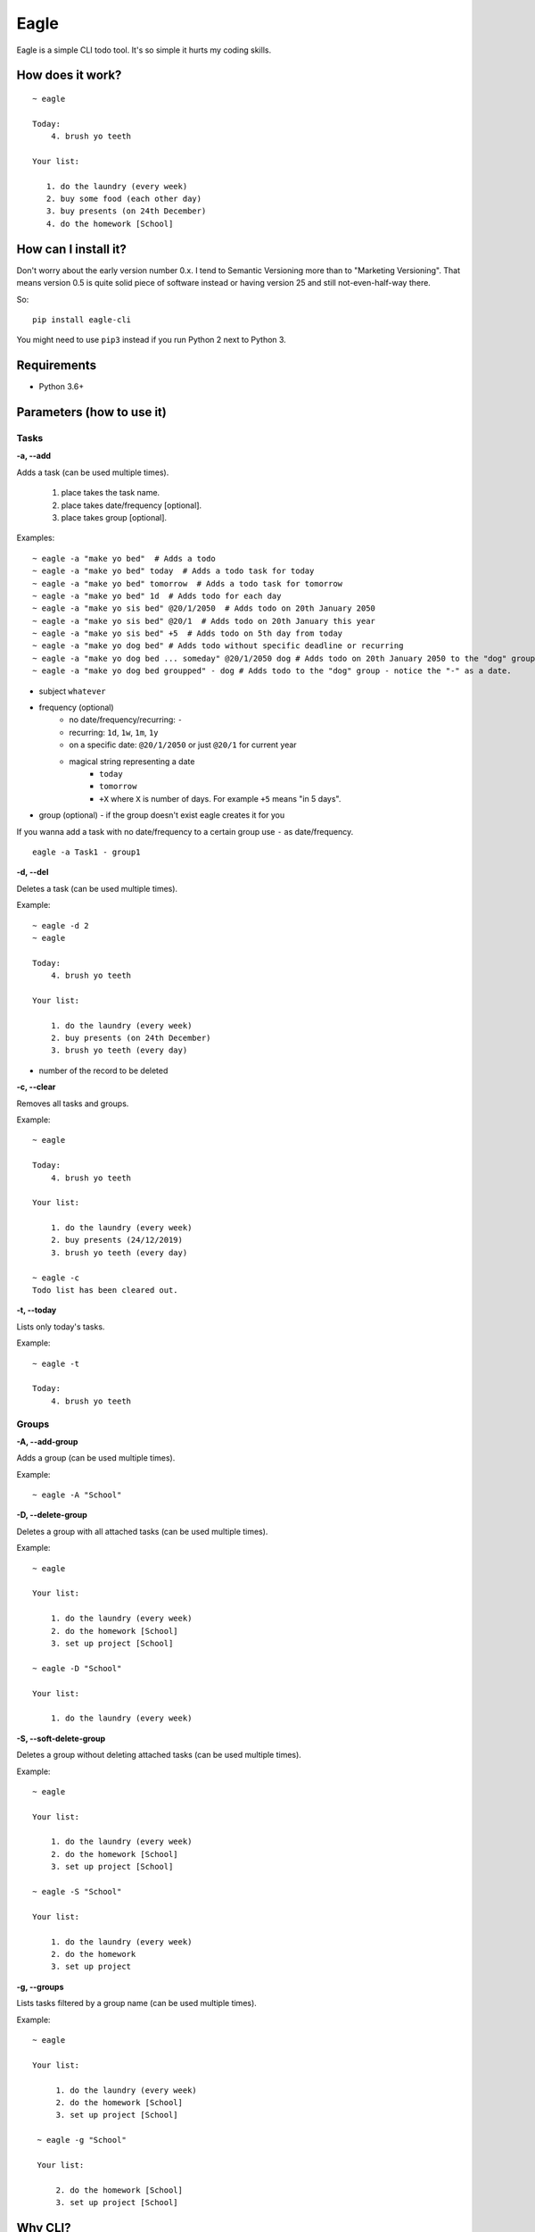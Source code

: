Eagle
=====

.. image:: https://gitlab.com/n1_/eagle/raw/master/logo.png
   :align: center

Eagle is a simple CLI todo tool. It's so simple it hurts my coding skills.

How does it work?
-----------------

::

   ~ eagle

   Today:
       4. brush yo teeth

   Your list:

      1. do the laundry (every week)
      2. buy some food (each other day)
      3. buy presents (on 24th December)
      4. do the homework [School]

How can I install it?
---------------------
Don't worry about the early version number 0.x. I tend to Semantic Versioning more
than to "Marketing Versioning". That means version 0.5 is quite solid piece of
software instead or having version 25 and still not-even-half-way there.

So:

::

   pip install eagle-cli

You might need to use ``pip3`` instead if you run Python 2 next to Python 3.

Requirements
------------
* Python 3.6+

Parameters (how to use it)
--------------------------
Tasks
~~~~~
**-a, --add**

Adds a task (can be used multiple times).

 1. place takes the task name.
 2. place takes date/frequency [optional].
 3. place takes group [optional].

Examples:

::

    ~ eagle -a "make yo bed"  # Adds a todo
    ~ eagle -a "make yo bed" today  # Adds a todo task for today
    ~ eagle -a "make yo bed" tomorrow  # Adds a todo task for tomorrow
    ~ eagle -a "make yo bed" 1d  # Adds todo for each day
    ~ eagle -a "make yo sis bed" @20/1/2050  # Adds todo on 20th January 2050
    ~ eagle -a "make yo sis bed" @20/1  # Adds todo on 20th January this year
    ~ eagle -a "make yo sis bed" +5  # Adds todo on 5th day from today
    ~ eagle -a "make yo dog bed" # Adds todo without specific deadline or recurring
    ~ eagle -a "make yo dog bed ... someday" @20/1/2050 dog # Adds todo on 20th January 2050 to the "dog" group
    ~ eagle -a "make yo dog bed groupped" - dog # Adds todo to the "dog" group - notice the "-" as a date.

* subject ``whatever``
* frequency (optional)
   * no date/frequency/recurring: ``-``
   * recurring: ``1d``, ``1w``, ``1m``, ``1y``
   * on a specific date: ``@20/1/2050`` or just ``@20/1`` for current year
   * magical string representing a date
      * ``today``
      * ``tomorrow``
      * ``+X`` where ``X`` is number of days. For example ``+5`` means "in 5 days".
* group (optional) - if the group doesn't exist eagle creates it for you

If you wanna add a task with no date/frequency to a certain group
use ``-`` as date/frequency.

::

   eagle -a Task1 - group1

**-d, --del**

Deletes a task (can be used multiple times).

Example:

::

    ~ eagle -d 2
    ~ eagle

    Today:
        4. brush yo teeth

    Your list:

        1. do the laundry (every week)
        2. buy presents (on 24th December)
        3. brush yo teeth (every day)

- number of the record to be deleted

**-c, --clear**

Removes all tasks and groups.

Example:

::

    ~ eagle

    Today:
        4. brush yo teeth

    Your list:

        1. do the laundry (every week)
        2. buy presents (24/12/2019)
        3. brush yo teeth (every day)

    ~ eagle -c
    Todo list has been cleared out.


**-t, --today**

Lists only today's tasks.

Example:

::

    ~ eagle -t

    Today:
        4. brush yo teeth

Groups
~~~~~~
**-A, --add-group**

Adds a group (can be used multiple times).

Example:

::

    ~ eagle -A "School"

**-D, --delete-group**

Deletes a group with all attached tasks (can be used multiple times).

Example:

::

    ~ eagle

    Your list:

        1. do the laundry (every week)
        2. do the homework [School]
        3. set up project [School]

    ~ eagle -D "School"

    Your list:

        1. do the laundry (every week)

**-S, --soft-delete-group**

Deletes a group without deleting attached tasks (can be used multiple times).

Example:

::

    ~ eagle

    Your list:

        1. do the laundry (every week)
        2. do the homework [School]
        3. set up project [School]

    ~ eagle -S "School"

    Your list:

        1. do the laundry (every week)
        2. do the homework
        3. set up project

**-g, --groups**

Lists tasks filtered by a group name (can be used multiple times).

Example:

::

   ~ eagle

   Your list:

        1. do the laundry (every week)
        2. do the homework [School]
        3. set up project [School]

    ~ eagle -g "School"

    Your list:

        2. do the homework [School]
        3. set up project [School]

Why CLI?
--------
CLI is the best UI ever invented. It's fast, clean, bloat free and you dont have to
invest massive effort to make your software looks good. Also you don't have to rewrite
or modernize each year (see web apps).

Also you can easily parse the output and chain that into your window manager widget if you
want to (i.e. AwesomeWM).

Why GitLab?
-----------
It's hard to explain. It's one of those "once you switch you don't look back" things.
Try it yourself.

Isn't this just another copycat?
--------------------------------
There is a few project around which are pretty good. For example `TaskWarrior <https://taskwarrior.org/>`_
which is robust and covers pretty much everything. For me it's too heavy and fancy with all
the charts and tables. I want something more quiet and more straightforward.

Why you don't use mypy?
-----------------------
From mypy FAQ:

::

   Will static typing make my programs run faster?

   Mypy only does static type checking and it does not improve
   performance. It has a minimal performance impact. In the
   future, there could be other tools that can compile statically
   typed mypy code to C modules or to efficient JVM bytecode, for
   example, but this is outside the scope of the mypy project.

So static typing is just for a developer not for a machine. Once it will also help
a machine to run Python code faster (Cython principle) I will definitely start using
that.


Can I contribute?
-----------------
Absolutely! I would be more than happy to accept any bug-report, improvement, pull request,
constructive criticism, etc.
